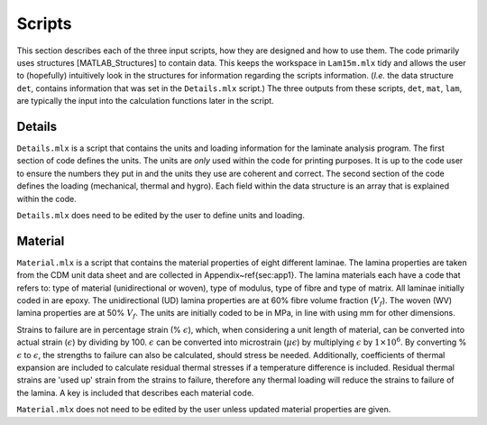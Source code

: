 Scripts
#######

This section describes each of the three input scripts, how they are designed and how to use them. The code primarily uses structures [MATLAB_Structures] to contain data. This keeps the workspace in ``Lam15m.mlx`` tidy and allows the user to (hopefully) intuitively look in the structures for information regarding the scripts information. (*I.e.* the data structure ``det``, contains information that was set in the ``Details.mlx`` script.) The three outputs from these scripts, ``det``, ``mat``, ``lam``, are typically the input into the calculation functions later in the script.

Details
*******

``Details.mlx`` is a script that contains the units and loading information for the laminate analysis program. The first section of code defines the units. The units are *only* used within the code for printing purposes. It is up to the code user to ensure the numbers they put in and the units they use are coherent and correct. The second section of the code defines the loading (mechanical, thermal and hygro). Each field within the data structure is an array that is explained within the code.

``Details.mlx`` does need to be edited by the user to define units and loading.

Material
********

``Material.mlx`` is a script that contains the material properties of eight different laminae. The lamina properties are taken from the CDM unit data sheet and are collected in Appendix~\ref{sec:app1}. The lamina materials each have a code that refers to: type of material (unidirectional or woven), type of modulus, type of fibre and type of matrix. All laminae initially coded in are epoxy. The unidirectional (UD) lamina properties are at 60% fibre volume fraction (:math:`V_f`). The woven (WV) lamina properties are at 50% :math:`V_f`. The units are initially coded to be in MPa, in line with using mm for other dimensions.

Strains to failure are in percentage strain (% :math:`\epsilon`), which, when considering a unit length of material, can be converted into actual strain (:math:`\epsilon`) by dividing by 100. :math:`\epsilon` can be converted into microstrain (:math:`\mu \epsilon`) by multiplying :math:`\epsilon` by :math:`1 \times 10^6`. By converting % :math:`\epsilon` to :math:`\epsilon`, the strengths to failure can also be calculated, should stress be needed. Additionally, coefficients of thermal expansion are included to calculate residual thermal stresses if a temperature difference is included. Residual thermal strains are 'used up' strain from the strains to failure, therefore any thermal loading will reduce the strains to failure of the lamina. A key is included that describes each material code.

``Material.mlx`` does not need to be edited by the user unless updated material properties are given.